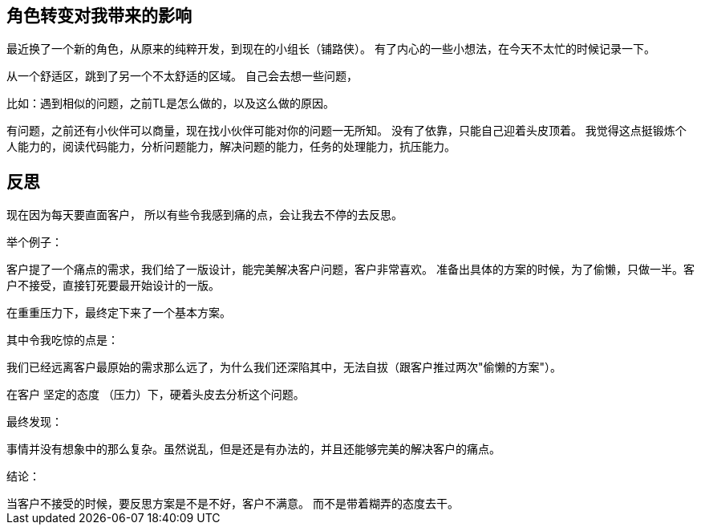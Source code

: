 == 角色转变对我带来的影响

最近换了一个新的角色，从原来的纯粹开发，到现在的小组长（铺路侠）。 有了内心的一些小想法，在今天不太忙的时候记录一下。

从一个舒适区，跳到了另一个不太舒适的区域。 自己会去想一些问题，

比如：遇到相似的问题，之前TL是怎么做的，以及这么做的原因。

有问题，之前还有小伙伴可以商量，现在找小伙伴可能对你的问题一无所知。 没有了依靠，只能自己迎着头皮顶着。 我觉得这点挺锻炼个人能力的，阅读代码能力，分析问题能力，解决问题的能力，任务的处理能力，抗压能力。

== 反思

现在因为每天要直面客户， 所以有些令我感到痛的点，会让我去不停的去反思。

举个例子：

客户提了一个痛点的需求，我们给了一版设计，能完美解决客户问题，客户非常喜欢。 准备出具体的方案的时候，为了偷懒，只做一半。客户不接受，直接钉死要最开始设计的一版。

在重重压力下，最终定下来了一个基本方案。

其中令我吃惊的点是：
[example]
我们已经远离客户最原始的需求那么远了，为什么我们还深陷其中，无法自拔（跟客户推过两次"偷懒的方案"）。

在客户 [.line-through]#坚定的态度# （压力）下，硬着头皮去分析这个问题。

最终发现：

事情并没有想象中的那么复杂。虽然说乱，但是还是有办法的，并且还能够完美的解决客户的痛点。

结论：

[example]
当客户不接受的时候，要反思方案是不是不好，客户不满意。 而不是带着糊弄的态度去干。





